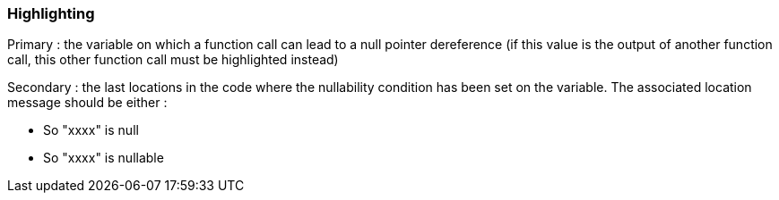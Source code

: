 === Highlighting

Primary : the variable on which a function call can lead to a null pointer dereference (if this value is the output of another function call, this other function call must be highlighted instead)

Secondary : the last locations in the code where the nullability condition has been set on the variable. The associated location message should be either :

* So "xxxx" is null
* So "xxxx" is nullable

